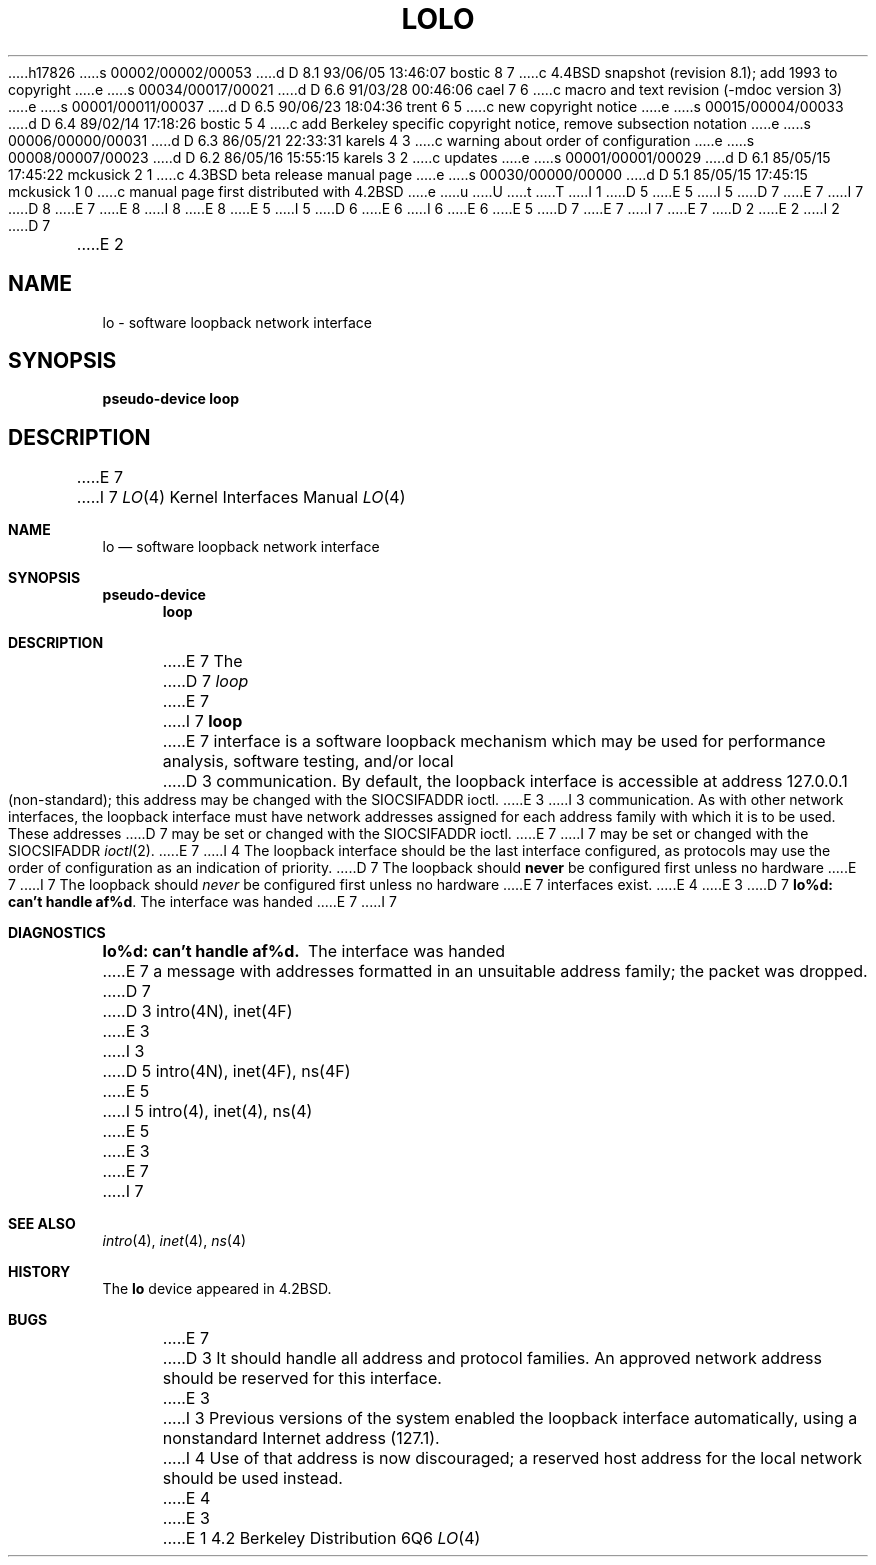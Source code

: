 h17826
s 00002/00002/00053
d D 8.1 93/06/05 13:46:07 bostic 8 7
c 4.4BSD snapshot (revision 8.1); add 1993 to copyright
e
s 00034/00017/00021
d D 6.6 91/03/28 00:46:06 cael 7 6
c macro and text revision (-mdoc version 3)
e
s 00001/00011/00037
d D 6.5 90/06/23 18:04:36 trent 6 5
c new copyright notice
e
s 00015/00004/00033
d D 6.4 89/02/14 17:18:26 bostic 5 4
c add Berkeley specific copyright notice, remove subsection notation
e
s 00006/00000/00031
d D 6.3 86/05/21 22:33:31 karels 4 3
c warning about order of configuration
e
s 00008/00007/00023
d D 6.2 86/05/16 15:55:15 karels 3 2
c updates
e
s 00001/00001/00029
d D 6.1 85/05/15 17:45:22 mckusick 2 1
c 4.3BSD beta release manual page
e
s 00030/00000/00000
d D 5.1 85/05/15 17:45:15 mckusick 1 0
c manual page first distributed with 4.2BSD
e
u
U
t
T
I 1
D 5
.\" Copyright (c) 1983 Regents of the University of California.
.\" All rights reserved.  The Berkeley software License Agreement
.\" specifies the terms and conditions for redistribution.
E 5
I 5
D 7
.\" Copyright (c) 1983 The Regents of the University of California.
E 7
I 7
D 8
.\" Copyright (c) 1983, 1991 The Regents of the University of California.
E 7
.\" All rights reserved.
E 8
I 8
.\" Copyright (c) 1983, 1991, 1993
.\"	The Regents of the University of California.  All rights reserved.
E 8
E 5
.\"
I 5
D 6
.\" Redistribution and use in source and binary forms are permitted
.\" provided that the above copyright notice and this paragraph are
.\" duplicated in all such forms and that any documentation,
.\" advertising materials, and other materials related to such
.\" distribution and use acknowledge that the software was developed
.\" by the University of California, Berkeley.  The name of the
.\" University may not be used to endorse or promote products derived
.\" from this software without specific prior written permission.
.\" THIS SOFTWARE IS PROVIDED ``AS IS'' AND WITHOUT ANY EXPRESS OR
.\" IMPLIED WARRANTIES, INCLUDING, WITHOUT LIMITATION, THE IMPLIED
.\" WARRANTIES OF MERCHANTABILITY AND FITNESS FOR A PARTICULAR PURPOSE.
E 6
I 6
.\" %sccs.include.redist.man%
E 6
.\"
E 5
D 7
.\"	%W% (Berkeley) %G%
E 7
I 7
.\"     %W% (Berkeley) %G%
E 7
.\"
D 2
.TH LO 4 "26 March 1982"
E 2
I 2
D 7
.TH LO 4 "%Q%"
E 2
.UC 5
.SH NAME
lo \- software loopback network interface
.SH SYNOPSIS
.B pseudo-device loop
.SH DESCRIPTION
E 7
I 7
.Dd %Q%
.Dt LO 4
.Os BSD 4.2
.Sh NAME
.Nm lo
.Nd software loopback network interface
.Sh SYNOPSIS
.Sy pseudo-device
.Nm loop
.Sh DESCRIPTION
E 7
The
D 7
.I loop
E 7
I 7
.Nm loop
E 7
interface is a software loopback mechanism which may be
used for performance analysis, software testing, and/or local
D 3
communication.   By default, the loopback interface is
accessible at address 127.0.0.1 (non-standard); this address
may be changed with the SIOCSIFADDR ioctl.
E 3
I 3
communication.
As with other network interfaces, the loopback interface must have
network addresses assigned for each address family with which it is to be used.
These addresses
D 7
may be set or changed with the SIOCSIFADDR ioctl.
E 7
I 7
may be set or changed with the
.Dv SIOCSIFADDR
.Xr ioctl 2 .
E 7
I 4
The loopback interface should be the last interface configured,
as protocols may use the order of configuration as an indication of priority.
D 7
The loopback should \fBnever\fP be configured first unless no hardware
E 7
I 7
The loopback should
.Em never
be configured first unless no hardware
E 7
interfaces exist.
E 4
E 3
D 7
.SH DIAGNOSTICS
\fBlo%d: can't handle af%d\fP.  The interface was handed
E 7
I 7
.Sh DIAGNOSTICS
.Bl -diag
.It lo%d: can't handle af%d.
The interface was handed
E 7
a message with addresses formatted in an unsuitable address
family; the packet was dropped.
D 7
.SH SEE ALSO
D 3
intro(4N), inet(4F)
E 3
I 3
D 5
intro(4N), inet(4F), ns(4F)
E 5
I 5
intro(4), inet(4), ns(4)
E 5
E 3
.SH BUGS
E 7
I 7
.El
.Sh SEE ALSO
.Xr intro 4 ,
.Xr inet 4 ,
.Xr ns 4
.Sh HISTORY
The
.Nm
device appeared in
.Bx 4.2 .
.Sh BUGS
E 7
D 3
It should handle all address and protocol families.
An approved network address should be reserved for this
interface.
E 3
I 3
Previous versions of the system enabled the loopback interface
automatically, using a nonstandard Internet address (127.1).
I 4
Use of that address is now discouraged; a reserved host address
for the local network should be used instead.
E 4
E 3
E 1
